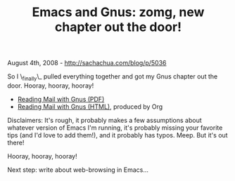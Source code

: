 #+TITLE: Emacs and Gnus: zomg, new chapter out the door!

August 4th, 2008 -
[[http://sachachua.com/blog/p/5036][http://sachachua.com/blog/p/5036]]

So I \_finally\_ pulled everything together and got my Gnus chapter out
the door. Hooray, hooray, hooray!

-  [[http://sachachua.com/notebook/wickedcool/wc-emacs-05-gnus.pdf][Reading
   Mail with Gnus (PDF)]]
-  [[http://sachachua.com/notebook/wickedcool/wc-emacs-05-gnus.html][Reading
   Mail with Gnus (HTML)]], produced by Org

Disclaimers: It's rough, it probably makes a few assumptions about
whatever version of Emacs I'm running, it's probably missing your
favorite tips (and I'd love to add them!), and it probably has typos.
Meep. But it's out there!

Hooray, hooray, hooray!

Next step: write about web-browsing in Emacs...
